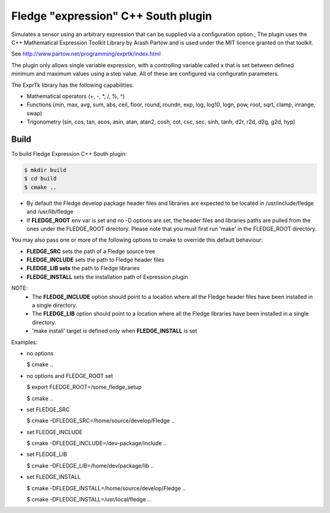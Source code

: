 ===================================================================================
Fledge "expression" C++ South plugin
===================================================================================

Simulates a sensor using an arbitrary expression that can be supplied
via a configuration option., The plugin uses the C++ Mathematical Expression Toolkit Library
by Arash Partow and is used under the MIT licence granted on that toolkit.

See http://www.partow.net/programming/exprtk/index.html

The plugin only allows single variable expression, with a controlling variable
called x that is set between defined minimum and maximum values using a step
value. All of these are configured via configuratin parameters.

The ExprTk library has the following capabilities:

- Mathematical operators (+, -, \*, /, %, ^)

- Functions (min, max, avg, sum, abs, ceil, floor, round, roundn, exp, log, log10, logn, pow, root, sqrt, clamp, inrange, swap)

- Trigonometry (sin, cos, tan, acos, asin, atan, atan2, cosh, cot, csc, sec, sinh, tanh, d2r, r2d, d2g, g2d, hyp)

Build
-----
To build Fledge Expression C++ South plugin:

.. code-block:: console

  $ mkdir build
  $ cd build
  $ cmake ..

- By default the Fledge develop package header files and libraries
  are expected to be located in /usr/include/fledge and /usr/lib/fledge
- If **FLEDGE_ROOT** env var is set and no -D options are set,
  the header files and libraries paths are pulled from the ones under the
  FLEDGE_ROOT directory.
  Please note that you must first run 'make' in the FLEDGE_ROOT directory.

You may also pass one or more of the following options to cmake to override
this default behaviour:

- **FLEDGE_SRC** sets the path of a Fledge source tree
- **FLEDGE_INCLUDE** sets the path to Fledge header files
- **FLEDGE_LIB sets** the path to Fledge libraries
- **FLEDGE_INSTALL** sets the installation path of Expression plugin

NOTE:
 - The **FLEDGE_INCLUDE** option should point to a location where all the Fledge
   header files have been installed in a single directory.
 - The **FLEDGE_LIB** option should point to a location where all the Fledge
   libraries have been installed in a single directory.
 - 'make install' target is defined only when **FLEDGE_INSTALL** is set

Examples:

- no options

  $ cmake ..

- no options and FLEDGE_ROOT set

  $ export FLEDGE_ROOT=/some_fledge_setup

  $ cmake ..

- set FLEDGE_SRC

  $ cmake -DFLEDGE_SRC=/home/source/develop/Fledge  ..

- set FLEDGE_INCLUDE

  $ cmake -DFLEDGE_INCLUDE=/dev-package/include ..
- set FLEDGE_LIB

  $ cmake -DFLEDGE_LIB=/home/dev/package/lib ..
- set FLEDGE_INSTALL

  $ cmake -DFLEDGE_INSTALL=/home/source/develop/Fledge ..

  $ cmake -DFLEDGE_INSTALL=/usr/local/fledge ..
